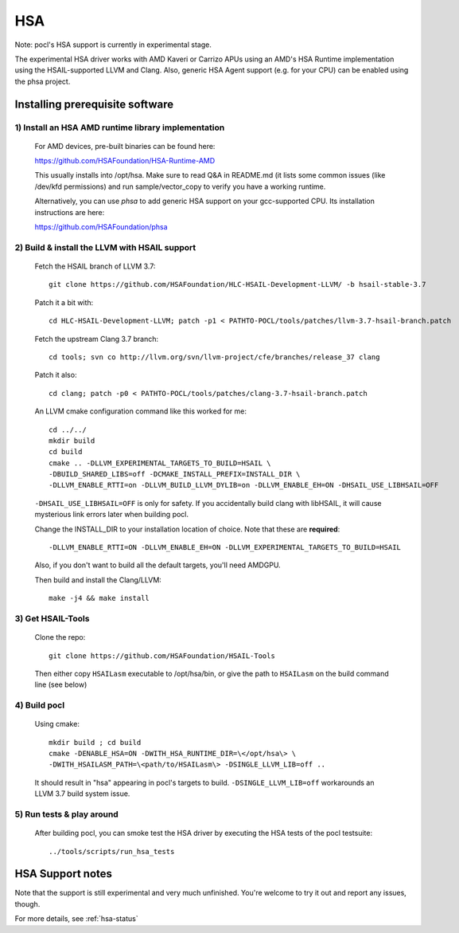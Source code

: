 ===
HSA
===

Note: pocl's HSA support is currently in experimental stage.

The experimental HSA driver works with AMD Kaveri or Carrizo APUs using
an AMD's HSA Runtime implementation using the HSAIL-supported LLVM and Clang.
Also, generic HSA Agent support (e.g. for your CPU) can be enabled using
the phsa project.

Installing prerequisite software
---------------------------------

1) Install an HSA AMD runtime library implementation
~~~~~~~~~~~~~~~~~~~~~~~~~~~~~~~~~~~~~~~~~~~~~~~~~~~~
  For AMD devices, pre-built binaries can be found here:

  https://github.com/HSAFoundation/HSA-Runtime-AMD

  This usually installs into /opt/hsa. Make sure to read Q&A in README.md (it
  lists some common issues (like /dev/kfd permissions) and run sample/vector_copy
  to verify you have a working runtime.

  Alternatively, you can use *phsa* to add generic HSA support on your gcc-supported
  CPU. Its installation instructions are here:

  https://github.com/HSAFoundation/phsa

2) Build & install the LLVM with HSAIL support
~~~~~~~~~~~~~~~~~~~~~~~~~~~~~~~~~~~~~~~~~~~~~~

  Fetch the HSAIL branch of LLVM 3.7::

    git clone https://github.com/HSAFoundation/HLC-HSAIL-Development-LLVM/ -b hsail-stable-3.7

  Patch it a bit with::

    cd HLC-HSAIL-Development-LLVM; patch -p1 < PATHTO-POCL/tools/patches/llvm-3.7-hsail-branch.patch

  Fetch the upstream Clang 3.7 branch::

    cd tools; svn co http://llvm.org/svn/llvm-project/cfe/branches/release_37 clang

  Patch it also::

    cd clang; patch -p0 < PATHTO-POCL/tools/patches/clang-3.7-hsail-branch.patch

  An LLVM cmake configuration command like this worked for me::

    cd ../../
    mkdir build
    cd build
    cmake .. -DLLVM_EXPERIMENTAL_TARGETS_TO_BUILD=HSAIL \
    -DBUILD_SHARED_LIBS=off -DCMAKE_INSTALL_PREFIX=INSTALL_DIR \
    -DLLVM_ENABLE_RTTI=on -DLLVM_BUILD_LLVM_DYLIB=on -DLLVM_ENABLE_EH=ON -DHSAIL_USE_LIBHSAIL=OFF

  ``-DHSAIL_USE_LIBHSAIL=OFF`` is only for safety. If you accidentally build clang with libHSAIL,
  it will cause mysterious link errors later when building pocl.

  Change the INSTALL_DIR to your installation location of choice. Note that these are **required**::

    -DLLVM_ENABLE_RTTI=ON -DLLVM_ENABLE_EH=ON -DLLVM_EXPERIMENTAL_TARGETS_TO_BUILD=HSAIL

  Also, if you don't want to build all the default targets, you'll need AMDGPU.

  Then build and install the Clang/LLVM::

    make -j4 && make install


3) Get HSAIL-Tools
~~~~~~~~~~~~~~~~~~~~~

   Clone the repo::

     git clone https://github.com/HSAFoundation/HSAIL-Tools

   Then either copy ``HSAILasm`` executable to /opt/hsa/bin, or give
   the path to ``HSAILasm`` on the build command line (see below)

4) Build pocl
~~~~~~~~~~~~~

  Using cmake::

    mkdir build ; cd build
    cmake -DENABLE_HSA=ON -DWITH_HSA_RUNTIME_DIR=\</opt/hsa\> \
    -DWITH_HSAILASM_PATH=\<path/to/HSAILasm\> -DSINGLE_LLVM_LIB=off ..

  It should result in "hsa" appearing in pocl's targets to build. ``-DSINGLE_LLVM_LIB=off``
  workarounds an LLVM 3.7 build system issue.

5) Run tests & play around
~~~~~~~~~~~~~~~~~~~~~~~~~~~

  After building pocl, you can smoke test the HSA driver by executing the HSA
  tests of the pocl testsuite::

    ../tools/scripts/run_hsa_tests

HSA Support notes
------------------

Note that the support is still experimental and very much unfinished. You're
welcome to try it out and report any issues, though.

For more details, see :ref:`hsa-status`
